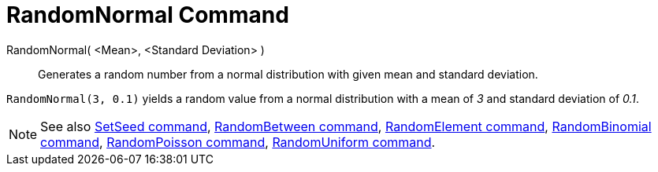 = RandomNormal Command
:page-en: commands/RandomNormal
ifdef::env-github[:imagesdir: /en/modules/ROOT/assets/images]

RandomNormal( <Mean>, <Standard Deviation> )::
  Generates a random number from a normal distribution with given mean and standard deviation.

[EXAMPLE]
====

`++RandomNormal(3, 0.1)++` yields a random value from a normal distribution with a mean of _3_ and standard deviation of
_0.1_.

====

[NOTE]
====

See also xref:/commands/SetSeed.adoc[SetSeed command], xref:/commands/RandomBetween.adoc[RandomBetween command],
xref:/commands/RandomElement.adoc[RandomElement command], xref:/commands/RandomBinomial.adoc[RandomBinomial command],
xref:/commands/RandomPoisson.adoc[RandomPoisson command], xref:/commands/RandomUniform.adoc[RandomUniform command].

====
